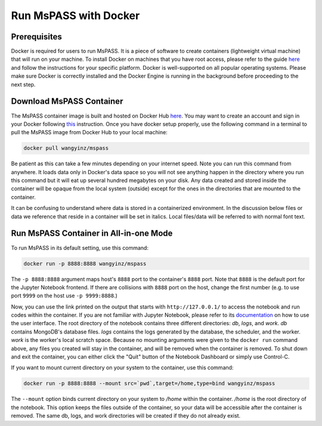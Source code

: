 .. _run_mspass_with_docker:

Run MsPASS with Docker
======================

Prerequisites
-------------

Docker is required for users to run MsPASS. 
It is a piece of software to create containers (lightweight virtual machine) that will run on your machine. 
To install Docker on machines that you have root access, please refer to the guide `here <https://docs.docker.com/get-docker/>`__ and follow the instructions for your specific platform. 
Docker is well-supported on all popular operating systems. 
Please make sure Docker is correctly installed and the Docker Engine is running in the background before proceeding to the next step.

Download MsPASS Container
-------------------------

The MsPASS container image is built and hosted on Docker Hub `here <https://hub.docker.com/r/wangyinz/mspass>`__.
You may want to create an account and sign in your Docker following `this <https://docs.docker.com/docker-id/>`__ instruction. 
Once you have docker setup properly, use the following command in a terminal to pull the MsPASS image from Docker Hub to your local machine:

.. code-block:: 

    docker pull wangyinz/mspass

Be patient as this can take a few minutes depending on your internet speed. 
Note you can run this command from anywhere. 
It loads data only in Docker's data space so you will not see anything happen in the directory where you run this command but it will eat up several hundred megabytes on your disk. 
Any data created and stored inside the container will be opaque from the local system (outside) except for the ones in the directories that are mounted to the container.

It can be confusing to understand where data is stored in a containerized environment. 
In the discussion below files or data we reference that reside in a container will be set in italics.
Local files/data will be referred to with normal font text.


Run MsPASS Container in All-in-one Mode
---------------------------------------

To run MsPASS in its default setting, use this command:

.. code-block:: 

    docker run -p 8888:8888 wangyinz/mspass

The ``-p 8888:8888`` argument maps host's ``8888`` port to the container's ``8888`` port. 
Note that ``8888`` is the default port for the Jupyter Notebook frontend. 
If there are collisions with ``8888`` port on the host, change the first number (e.g. to use port ``9999`` on the host use ``-p 9999:8888``.)

Now, you can use the link printed on the output that starts with ``http://127.0.0.1/`` to access the notebook and run codes within the container.
If you are not familiar with Jupyter Notebook, please refer to its `documentation <https://jupyter-notebook.readthedocs.io/en/stable/ui_components.html>`__ on how to use the user interface.
The root directory of the notebook contains three different directories: *db*, *logs*, and *work*.
*db* contains MongoDB's database files. 
*logs* contains the logs generated by the database, the scheduler, and the worker.
*work* is the worker's local scratch space. 
Because no mounting arguments were given to the ``docker run`` command above, any files you created will stay in the container, and will be removed when the container is removed.
To shut down and exit the container, you can either click the "Quit" button of the Notebook Dashboard or simply use Control-C.

If you want to mount current directory on your system to the container, use this command:

.. code-block:: 

    docker run -p 8888:8888 --mount src=`pwd`,target=/home,type=bind wangyinz/mspass

The ``--mount`` option binds current directory on your system to */home* within the container. 
*/home* is the root directory of the notebook. 
This option keeps the files outside of the container, so your data will be accessible after the container is removed. 
The same db, logs, and work directories will be created if they do not already exist.
